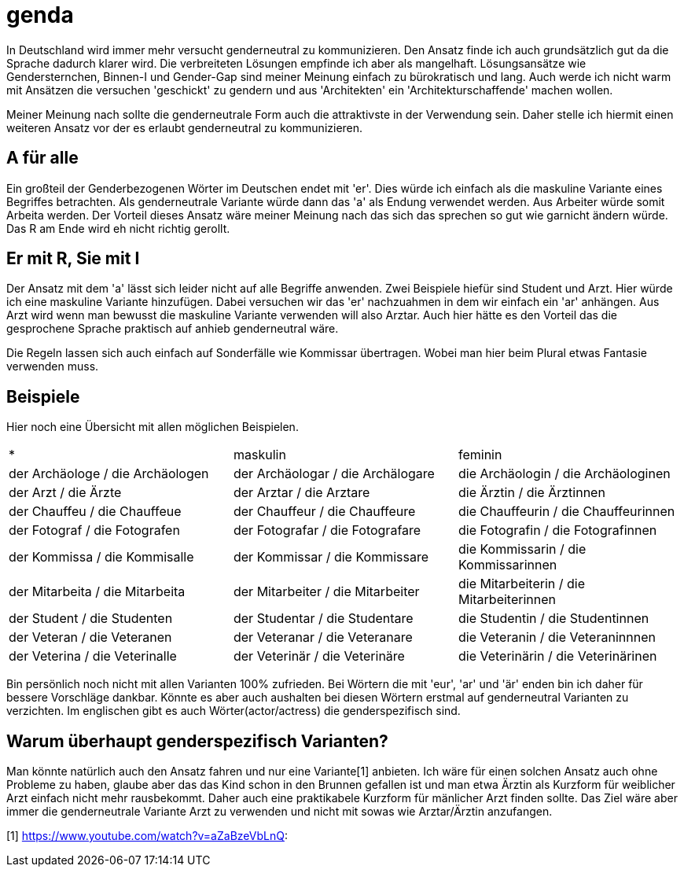 = genda

In Deutschland wird immer mehr versucht genderneutral zu kommunizieren.
Den Ansatz finde ich auch grundsätzlich gut da die Sprache dadurch klarer wird.
Die verbreiteten Lösungen empfinde ich aber als mangelhaft.
Lösungsansätze wie Gendersternchen, Binnen-I und Gender-Gap sind meiner Meinung
einfach zu bürokratisch und lang.
Auch werde ich nicht warm mit Ansätzen die versuchen 'geschickt' zu gendern und
aus 'Architekten' ein 'Architekturschaffende' machen wollen.

Meiner Meinung nach sollte die genderneutrale Form auch die attraktivste in der
Verwendung sein.
Daher stelle ich hiermit einen weiteren Ansatz vor der es erlaubt genderneutral
zu kommunizieren.

== A für alle

Ein großteil der Genderbezogenen Wörter im Deutschen endet mit 'er'.
Dies würde ich einfach als die maskuline Variante eines Begriffes betrachten.
Als genderneutrale Variante würde dann das 'a' als Endung verwendet werden.
Aus Arbeiter würde somit Arbeita werden.
Der Vorteil dieses Ansatz wäre meiner Meinung nach das sich das sprechen so gut
wie garnicht ändern würde.
Das R am Ende wird eh nicht richtig gerollt.

== Er mit R, Sie mit I

Der Ansatz mit dem 'a' lässt sich leider nicht auf alle Begriffe anwenden.
Zwei Beispiele hiefür sind Student und Arzt.
Hier würde ich eine maskuline Variante hinzufügen.
Dabei versuchen wir das 'er' nachzuahmen in dem wir einfach ein 'ar' anhängen.
Aus Arzt wird wenn man bewusst die maskuline Variante verwenden will also
Arztar.
Auch hier hätte es den Vorteil das die gesprochene Sprache praktisch auf anhieb
genderneutral wäre.

Die Regeln lassen sich auch einfach auf Sonderfälle wie Kommissar übertragen.
Wobei man hier beim Plural etwas Fantasie verwenden muss.

== Beispiele

Hier noch eine Übersicht mit allen möglichen Beispielen.

|===
| * | maskulin | feminin
| der Archäologe / die Archäologen
| der Archäologar / die Archälogare
| die Archäologin / die Archäologinen

| der Arzt / die Ärzte
| der Arztar / die Arztare
| die Ärztin / die Ärztinnen

| der Chauffeu / die Chauffeue
| der Chauffeur / die Chauffeure
| die Chauffeurin / die Chauffeurinnen

| der Fotograf / die Fotografen
| der Fotografar / die Fotografare
| die Fotografin / die Fotografinnen

| der Kommissa / die Kommisalle
| der Kommissar / die Kommissare
| die Kommissarin / die Kommissarinnen

| der Mitarbeita / die Mitarbeita
| der Mitarbeiter / die Mitarbeiter
| die Mitarbeiterin / die Mitarbeiterinnen

| der Student / die Studenten
| der Studentar / die Studentare
| die Studentin / die Studentinnen

| der Veteran / die Veteranen
| der Veteranar / die Veteranare
| die Veteranin / die Veteraninnnen

| der Veterina / die Veterinalle
| der Veterinär / die Veterinäre
| die Veterinärin / die Veterinärinen
|===

Bin persönlich noch nicht mit allen Varianten 100% zufrieden.
Bei Wörtern die mit 'eur', 'ar' und 'är' enden bin ich daher für bessere
Vorschläge dankbar.
Könnte es aber auch aushalten bei diesen Wörtern erstmal auf genderneutral
Varianten zu verzichten.
Im englischen gibt es auch Wörter(actor/actress) die genderspezifisch sind.

== Warum überhaupt genderspezifisch Varianten?

Man könnte natürlich auch den Ansatz fahren und nur eine Variante[1] anbieten.
Ich wäre für einen solchen Ansatz auch ohne Probleme zu haben, glaube aber das
das Kind schon in den Brunnen gefallen ist und man etwa Ärztin als Kurzform für
weiblicher Arzt einfach nicht mehr rausbekommt.
Daher auch eine praktikabele Kurzform für mänlicher Arzt finden sollte.
Das Ziel wäre aber immer die genderneutrale Variante Arzt zu verwenden und nicht 
mit sowas wie Arztar/Ärztin anzufangen.

[1] https://www.youtube.com/watch?v=aZaBzeVbLnQ:
